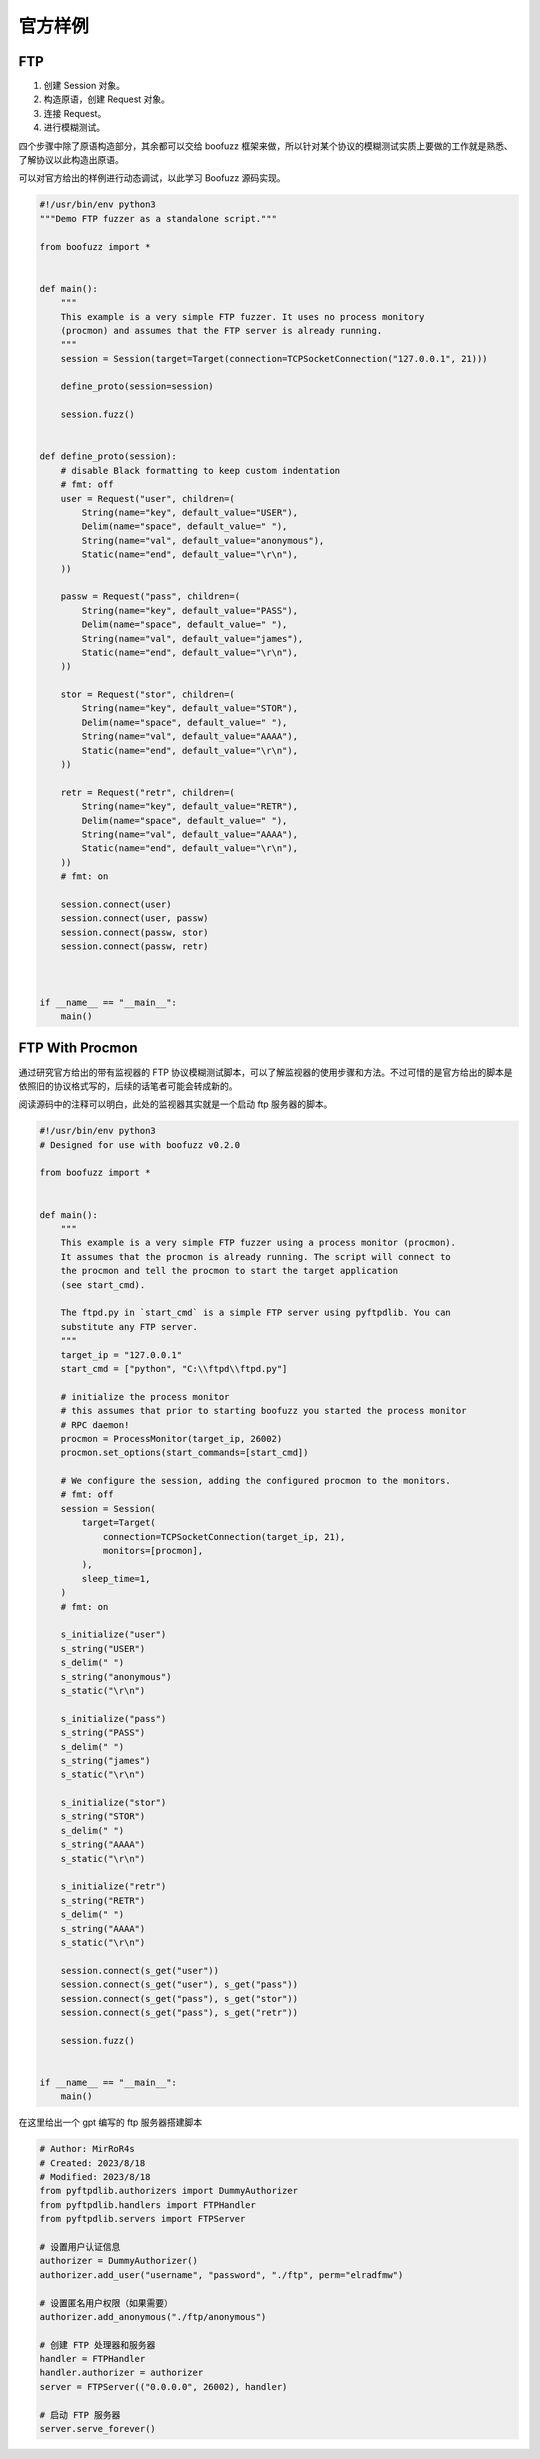 官方样例
========

FTP
---

1. 创建 Session 对象。
2. 构造原语，创建 Request 对象。
3. 连接 Request。
4. 进行模糊测试。

四个步骤中除了原语构造部分，其余都可以交给 boofuzz
框架来做，所以针对某个协议的模糊测试实质上要做的工作就是熟悉、了解协议以此构造出原语。

可以对官方给出的样例进行动态调试，以此学习 Boofuzz 源码实现。

.. code:: python

   #!/usr/bin/env python3
   """Demo FTP fuzzer as a standalone script."""

   from boofuzz import *


   def main():
       """
       This example is a very simple FTP fuzzer. It uses no process monitory
       (procmon) and assumes that the FTP server is already running.
       """
       session = Session(target=Target(connection=TCPSocketConnection("127.0.0.1", 21)))

       define_proto(session=session)

       session.fuzz()


   def define_proto(session):
       # disable Black formatting to keep custom indentation
       # fmt: off
       user = Request("user", children=(
           String(name="key", default_value="USER"),
           Delim(name="space", default_value=" "),
           String(name="val", default_value="anonymous"),
           Static(name="end", default_value="\r\n"),
       ))

       passw = Request("pass", children=(
           String(name="key", default_value="PASS"),
           Delim(name="space", default_value=" "),
           String(name="val", default_value="james"),
           Static(name="end", default_value="\r\n"),
       ))

       stor = Request("stor", children=(
           String(name="key", default_value="STOR"),
           Delim(name="space", default_value=" "),
           String(name="val", default_value="AAAA"),
           Static(name="end", default_value="\r\n"),
       ))

       retr = Request("retr", children=(
           String(name="key", default_value="RETR"),
           Delim(name="space", default_value=" "),
           String(name="val", default_value="AAAA"),
           Static(name="end", default_value="\r\n"),
       ))
       # fmt: on

       session.connect(user)
       session.connect(user, passw)
       session.connect(passw, stor)
       session.connect(passw, retr)



   if __name__ == "__main__":
       main()

FTP With Procmon
----------------

通过研究官方给出的带有监视器的 FTP
协议模糊测试脚本，可以了解监视器的使用步骤和方法。不过可惜的是官方给出的脚本是依照旧的协议格式写的，后续的话笔者可能会转成新的。

阅读源码中的注释可以明白，此处的监视器其实就是一个启动 ftp
服务器的脚本。

.. code:: python

   #!/usr/bin/env python3
   # Designed for use with boofuzz v0.2.0

   from boofuzz import *


   def main():
       """
       This example is a very simple FTP fuzzer using a process monitor (procmon).
       It assumes that the procmon is already running. The script will connect to
       the procmon and tell the procmon to start the target application
       (see start_cmd).

       The ftpd.py in `start_cmd` is a simple FTP server using pyftpdlib. You can
       substitute any FTP server.
       """
       target_ip = "127.0.0.1"
       start_cmd = ["python", "C:\\ftpd\\ftpd.py"]

       # initialize the process monitor
       # this assumes that prior to starting boofuzz you started the process monitor
       # RPC daemon!
       procmon = ProcessMonitor(target_ip, 26002)
       procmon.set_options(start_commands=[start_cmd])

       # We configure the session, adding the configured procmon to the monitors.
       # fmt: off
       session = Session(
           target=Target(
               connection=TCPSocketConnection(target_ip, 21),
               monitors=[procmon],
           ),
           sleep_time=1,
       )
       # fmt: on

       s_initialize("user")
       s_string("USER")
       s_delim(" ")
       s_string("anonymous")
       s_static("\r\n")

       s_initialize("pass")
       s_string("PASS")
       s_delim(" ")
       s_string("james")
       s_static("\r\n")

       s_initialize("stor")
       s_string("STOR")
       s_delim(" ")
       s_string("AAAA")
       s_static("\r\n")

       s_initialize("retr")
       s_string("RETR")
       s_delim(" ")
       s_string("AAAA")
       s_static("\r\n")

       session.connect(s_get("user"))
       session.connect(s_get("user"), s_get("pass"))
       session.connect(s_get("pass"), s_get("stor"))
       session.connect(s_get("pass"), s_get("retr"))

       session.fuzz()


   if __name__ == "__main__":
       main()

在这里给出一个 gpt 编写的 ftp 服务器搭建脚本

.. code:: python

   # Author: MirRoR4s
   # Created: 2023/8/18
   # Modified: 2023/8/18
   from pyftpdlib.authorizers import DummyAuthorizer
   from pyftpdlib.handlers import FTPHandler
   from pyftpdlib.servers import FTPServer

   # 设置用户认证信息
   authorizer = DummyAuthorizer()
   authorizer.add_user("username", "password", "./ftp", perm="elradfmw")

   # 设置匿名用户权限（如果需要）
   authorizer.add_anonymous("./ftp/anonymous")

   # 创建 FTP 处理器和服务器
   handler = FTPHandler
   handler.authorizer = authorizer
   server = FTPServer(("0.0.0.0", 26002), handler)

   # 启动 FTP 服务器
   server.serve_forever()
